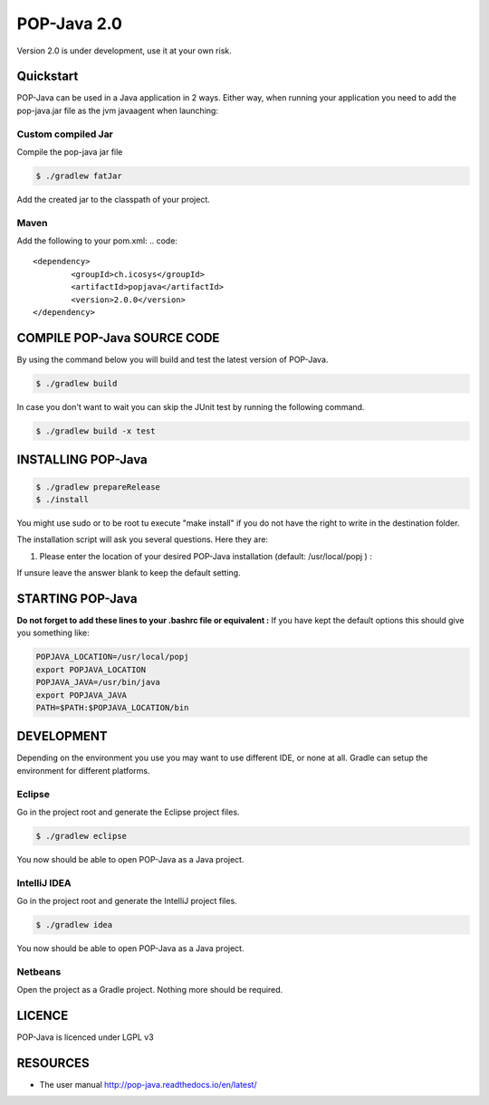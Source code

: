 POP-Java 2.0
============

Version 2.0 is under development, use it at your own risk.

Quickstart
----------------------------
POP-Java can be used in a Java application in 2 ways.
Either way, when running your application you need to add the pop-java.jar file as the jvm javaagent when launching:

.. code::
  java -javaagent:popjava.jar ....

Custom compiled Jar
~~~~~~~~

Compile the pop-java jar file

.. code::

  $ ./gradlew fatJar

Add the created jar to the classpath of your project.

Maven
~~~~~~~~

Add the following to your pom.xml:
.. code::

	<dependency>
		<groupId>ch.icosys</groupId>
		<artifactId>popjava</artifactId>
		<version>2.0.0</version>
	</dependency>

COMPILE POP-Java SOURCE CODE
----------------------------

By using the command below you will build and test the latest version of POP-Java.

.. code::

  $ ./gradlew build
  
In case you don't want to wait you can skip the JUnit test by running the following command.

.. code::

  $ ./gradlew build -x test


INSTALLING POP-Java
-------------------

.. code::

  $ ./gradlew prepareRelease
  $ ./install

You might use sudo or to be root tu execute "make install" if you do not have the right to write in the destination folder.

The installation script will ask you several questions. Here they are:

1. Please enter the location of your desired POP-Java installation (default: /usr/local/popj ) :

If unsure leave the answer blank to keep the default setting.

STARTING POP-Java
-----------------

**Do not forget to add these lines to your .bashrc file or equivalent :**
If you have kept the default options this should give you something like:

.. code::
  
  POPJAVA_LOCATION=/usr/local/popj
  export POPJAVA_LOCATION
  POPJAVA_JAVA=/usr/bin/java
  export POPJAVA_JAVA
  PATH=$PATH:$POPJAVA_LOCATION/bin
  
DEVELOPMENT
-----------

Depending on the environment you use you may want to use different IDE, or none at all.
Gradle can setup the environment for different platforms.

Eclipse
~~~~~~~

Go in the project root and generate the Eclipse project files.

.. code::

  $ ./gradlew eclipse
  
You now should be able to open POP-Java as a Java project.

IntelliJ IDEA
~~~~~~~~~~~~~

Go in the project root and generate the IntelliJ project files.

.. code::

  $ ./gradlew idea
  
You now should be able to open POP-Java as a Java project.

Netbeans
~~~~~~~~

Open the project as a Gradle project. Nothing more should be required.


LICENCE
-------
POP-Java is licenced under LGPL v3

RESOURCES
---------
* The user manual `<http://pop-java.readthedocs.io/en/latest/>`_

